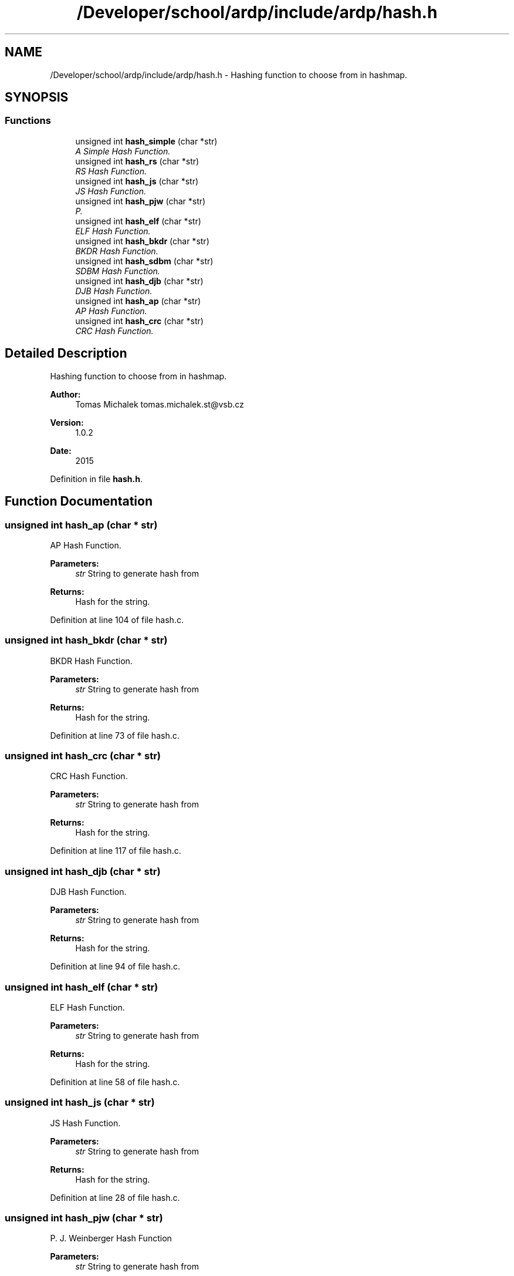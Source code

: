 .TH "/Developer/school/ardp/include/ardp/hash.h" 3 "Tue Apr 26 2016" "Version 2.2.1" "ARDP" \" -*- nroff -*-
.ad l
.nh
.SH NAME
/Developer/school/ardp/include/ardp/hash.h \- Hashing function to choose from in hashmap\&.  

.SH SYNOPSIS
.br
.PP
.SS "Functions"

.in +1c
.ti -1c
.RI "unsigned int \fBhash_simple\fP (char *str)"
.br
.RI "\fIA Simple Hash Function\&. \fP"
.ti -1c
.RI "unsigned int \fBhash_rs\fP (char *str)"
.br
.RI "\fIRS Hash Function\&. \fP"
.ti -1c
.RI "unsigned int \fBhash_js\fP (char *str)"
.br
.RI "\fIJS Hash Function\&. \fP"
.ti -1c
.RI "unsigned int \fBhash_pjw\fP (char *str)"
.br
.RI "\fIP\&. \fP"
.ti -1c
.RI "unsigned int \fBhash_elf\fP (char *str)"
.br
.RI "\fIELF Hash Function\&. \fP"
.ti -1c
.RI "unsigned int \fBhash_bkdr\fP (char *str)"
.br
.RI "\fIBKDR Hash Function\&. \fP"
.ti -1c
.RI "unsigned int \fBhash_sdbm\fP (char *str)"
.br
.RI "\fISDBM Hash Function\&. \fP"
.ti -1c
.RI "unsigned int \fBhash_djb\fP (char *str)"
.br
.RI "\fIDJB Hash Function\&. \fP"
.ti -1c
.RI "unsigned int \fBhash_ap\fP (char *str)"
.br
.RI "\fIAP Hash Function\&. \fP"
.ti -1c
.RI "unsigned int \fBhash_crc\fP (char *str)"
.br
.RI "\fICRC Hash Function\&. \fP"
.in -1c
.SH "Detailed Description"
.PP 
Hashing function to choose from in hashmap\&. 


.PP
\fBAuthor:\fP
.RS 4
Tomas Michalek tomas.michalek.st@vsb.cz 
.RE
.PP
\fBVersion:\fP
.RS 4
1\&.0\&.2 
.RE
.PP
\fBDate:\fP
.RS 4
2015 
.RE
.PP

.PP
Definition in file \fBhash\&.h\fP\&.
.SH "Function Documentation"
.PP 
.SS "unsigned int hash_ap (char * str)"

.PP
AP Hash Function\&. 
.PP
\fBParameters:\fP
.RS 4
\fIstr\fP String to generate hash from
.RE
.PP
\fBReturns:\fP
.RS 4
Hash for the string\&. 
.RE
.PP

.PP
Definition at line 104 of file hash\&.c\&.
.SS "unsigned int hash_bkdr (char * str)"

.PP
BKDR Hash Function\&. 
.PP
\fBParameters:\fP
.RS 4
\fIstr\fP String to generate hash from
.RE
.PP
\fBReturns:\fP
.RS 4
Hash for the string\&. 
.RE
.PP

.PP
Definition at line 73 of file hash\&.c\&.
.SS "unsigned int hash_crc (char * str)"

.PP
CRC Hash Function\&. 
.PP
\fBParameters:\fP
.RS 4
\fIstr\fP String to generate hash from
.RE
.PP
\fBReturns:\fP
.RS 4
Hash for the string\&. 
.RE
.PP

.PP
Definition at line 117 of file hash\&.c\&.
.SS "unsigned int hash_djb (char * str)"

.PP
DJB Hash Function\&. 
.PP
\fBParameters:\fP
.RS 4
\fIstr\fP String to generate hash from
.RE
.PP
\fBReturns:\fP
.RS 4
Hash for the string\&. 
.RE
.PP

.PP
Definition at line 94 of file hash\&.c\&.
.SS "unsigned int hash_elf (char * str)"

.PP
ELF Hash Function\&. 
.PP
\fBParameters:\fP
.RS 4
\fIstr\fP String to generate hash from
.RE
.PP
\fBReturns:\fP
.RS 4
Hash for the string\&. 
.RE
.PP

.PP
Definition at line 58 of file hash\&.c\&.
.SS "unsigned int hash_js (char * str)"

.PP
JS Hash Function\&. 
.PP
\fBParameters:\fP
.RS 4
\fIstr\fP String to generate hash from
.RE
.PP
\fBReturns:\fP
.RS 4
Hash for the string\&. 
.RE
.PP

.PP
Definition at line 28 of file hash\&.c\&.
.SS "unsigned int hash_pjw (char * str)"

.PP
P\&. J\&. Weinberger Hash Function
.PP
\fBParameters:\fP
.RS 4
\fIstr\fP String to generate hash from
.RE
.PP
\fBReturns:\fP
.RS 4
Hash for the string\&. 
.RE
.PP

.PP
Definition at line 38 of file hash\&.c\&.
.SS "unsigned int hash_rs (char * str)"

.PP
RS Hash Function\&. 
.PP
\fBParameters:\fP
.RS 4
\fIstr\fP String to generate hash from
.RE
.PP
\fBReturns:\fP
.RS 4
Hash for the string\&. 
.RE
.PP

.PP
Definition at line 15 of file hash\&.c\&.
.SS "unsigned int hash_sdbm (char * str)"

.PP
SDBM Hash Function\&. 
.PP
\fBParameters:\fP
.RS 4
\fIstr\fP String to generate hash from
.RE
.PP
\fBReturns:\fP
.RS 4
Hash for the string\&. 
.RE
.PP

.PP
Definition at line 84 of file hash\&.c\&.
.SS "unsigned int hash_simple (char * str)"

.PP
A Simple Hash Function\&. 
.PP
\fBParameters:\fP
.RS 4
\fIstr\fP String to generate hash from
.RE
.PP
\fBReturns:\fP
.RS 4
Hash for the string\&. 
.RE
.PP

.PP
Definition at line 5 of file hash\&.c\&.
.SH "Author"
.PP 
Generated automatically by Doxygen for ARDP from the source code\&.

